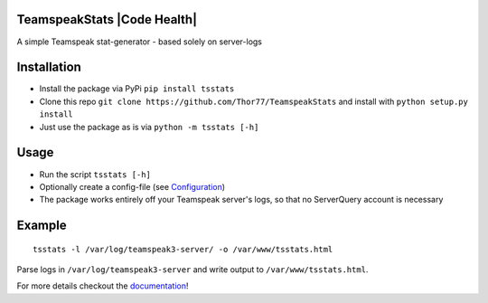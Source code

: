 TeamspeakStats |Build Status| |Build status| |Coverage Status| |Code Health| |PyPI| |Documentation Status|
==========================================================================================================

A simple Teamspeak stat-generator - based solely on server-logs

|screenshot|

Installation
============

-  Install the package via PyPi ``pip install tsstats``
-  Clone this repo
   ``git clone https://github.com/Thor77/TeamspeakStats`` and install
   with ``python setup.py install``
-  Just use the package as is via ``python -m tsstats [-h]``

Usage
=====

-  Run the script ``tsstats [-h]``
-  Optionally create a config-file (see
   `Configuration <https://teamspeakstats.readthedocs.io/en/latest/config.html>`__)
-  The package works entirely off your Teamspeak server's logs, so that
   no ServerQuery account is necessary

Example
=======

::

    tsstats -l /var/log/teamspeak3-server/ -o /var/www/tsstats.html

Parse logs in ``/var/log/teamspeak3-server`` and write output to ``/var/www/tsstats.html``.

For more details checkout the `documentation <http://teamspeakstats.readthedocs.io/en/latest/>`__!

.. |screenshot| image:: https://raw.githubusercontent.com/Thor77/TeamspeakStats/master/screenshot.png
.. |Build Status| image:: https://travis-ci.org/Thor77/TeamspeakStats.svg?branch=master
   :target: https://travis-ci.org/Thor77/TeamspeakStats
.. |Build status| image:: https://ci.appveyor.com/api/projects/status/u9cx7krwmmevbvl2/branch/master?svg=true
   :target: https://ci.appveyor.com/project/Thor77/teamspeakstats
.. |Coverage Status| image:: https://coveralls.io/repos/Thor77/TeamspeakStats/badge.svg?branch=master&service=github
   :target: https://coveralls.io/github/Thor77/TeamspeakStats?branch=master
.. |PyPI| image:: https://img.shields.io/pypi/v/tsstats.svg
   :target: https://pypi.python.org/pypi/tsstats
.. |Documentation Status| image:: https://readthedocs.org/projects/teamspeakstats/badge/?version=latest
   :target: http://teamspeakstats.readthedocs.io/en/latest/?badge=latest
